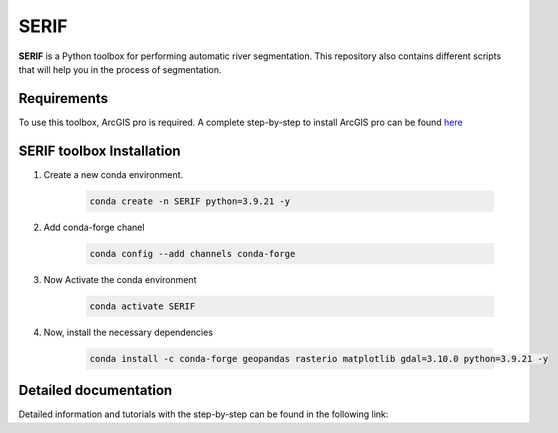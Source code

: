=====
SERIF
=====

**SERIF** is a Python toolbox for performing automatic river segmentation.
This repository also contains different scripts that will help you in the process
of segmentation.

Requirements
------------

To use this toolbox, ArcGIS pro is required. A complete step-by-step to install ArcGIS pro can be found  `here <https://pro.arcgis.com/en/pro-app/latest/get-started/install-and-sign-in-to-arcgis-pro.htm>`_


SERIF toolbox Installation
--------------------------

#. Create a new conda environment.

    .. code-block:: bash

        conda create -n SERIF python=3.9.21 -y

#. Add conda-forge chanel

    .. code-block:: bash

        conda config --add channels conda-forge

#. Now Activate the conda environment

    .. code-block:: bash

        conda activate SERIF

#. Now, install the necessary dependencies

    .. code-block:: bash

        conda install -c conda-forge geopandas rasterio matplotlib gdal=3.10.0 python=3.9.21 -y

Detailed documentation
----------------------

Detailed information and tutorials with the step-by-step can be found in the following link:
